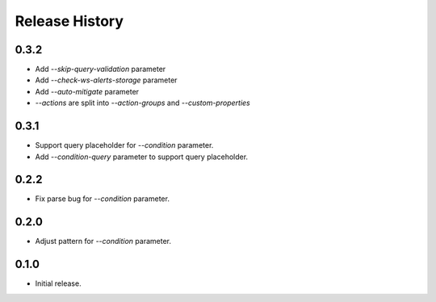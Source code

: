 .. :changelog:

Release History
===============
0.3.2
++++++
* Add `--skip-query-validation` parameter
* Add `--check-ws-alerts-storage` parameter
* Add `--auto-mitigate` parameter
* `--actions` are split into `--action-groups` and `--custom-properties`

0.3.1
++++++
* Support query placeholder for `--condition` parameter.
* Add `--condition-query` parameter to support query placeholder.

0.2.2
++++++
* Fix parse bug for `--condition` parameter.

0.2.0
++++++
* Adjust pattern for `--condition` parameter.

0.1.0
++++++
* Initial release.

